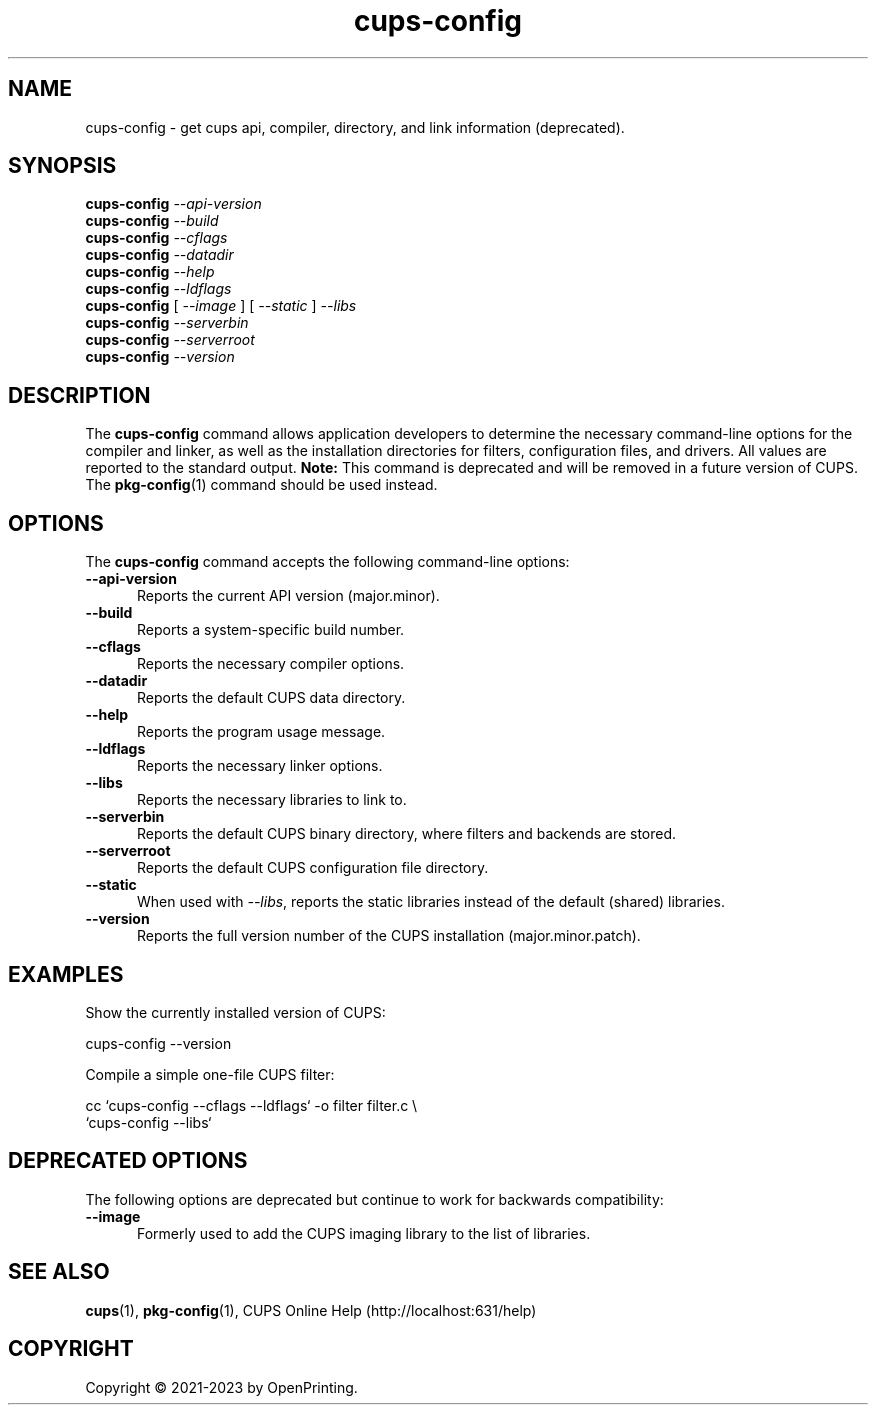 .\"
.\" cups-config man page for CUPS.
.\"
.\" Copyright © 2021-2023 by OpenPrinting.
.\" Copyright © 2007-2019 by Apple Inc.
.\" Copyright © 1997-2006 by Easy Software Products.
.\"
.\" Licensed under Apache License v2.0.  See the file "LICENSE" for more
.\" information.
.\"
.TH cups-config 1 "CUPS" "2021-03-10" "OpenPrinting"
.SH NAME
cups\-config \- get cups api, compiler, directory, and link information (deprecated).
.SH SYNOPSIS
.B cups\-config
.I \-\-api\-version
.br
.B cups\-config
.I \-\-build
.br
.B cups\-config
.I \-\-cflags
.br
.B cups\-config
.I \-\-datadir
.br
.B cups\-config
.I \-\-help
.br
.B cups\-config
.I \-\-ldflags
.br
.B cups\-config
[
.I \-\-image
] [
.I \-\-static
]
.I \-\-libs
.br
.B cups\-config
.I \-\-serverbin
.br
.B cups\-config
.I \-\-serverroot
.br
.B cups-config
.I \-\-version
.br
.SH DESCRIPTION
The \fBcups-config\fR command allows application developers to determine the necessary command-line options for the compiler and linker, as well as the installation directories for filters, configuration files, and drivers.
All values are reported to the standard output.
.B Note:
This command is deprecated and will be removed in a future version of CUPS.
The
.BR pkg-config (1)
command should be used instead.
.SH OPTIONS
The \fBcups-config\fR command accepts the following command-line options:
.TP 5
.B \-\-api-version
Reports the current API version (major.minor).
.TP 5
.B \-\-build
Reports a system-specific build number.
.TP 5
.B \-\-cflags
Reports the necessary compiler options.
.TP 5
.B \-\-datadir
Reports the default CUPS data directory.
.TP 5
.B \-\-help
Reports the program usage message.
.TP 5
.B \-\-ldflags
Reports the necessary linker options.
.TP 5
.B \-\-libs
Reports the necessary libraries to link to.
.TP 5
.B \-\-serverbin
Reports the default CUPS binary directory, where filters and backends are stored.
.TP 5
.B \-\-serverroot
Reports the default CUPS configuration file directory.
.TP 5
.B \-\-static
When used with \fI\-\-libs\fR, reports the static libraries instead of the default (shared) libraries.
.TP 5
.B \-\-version
Reports the full version number of the CUPS installation (major.minor.patch).
.SH EXAMPLES
Show the currently installed version of CUPS:
.nf

    cups-config \-\-version

.fi
Compile a simple one-file CUPS filter:
.nf

    cc `cups\-config \-\-cflags \-\-ldflags` \-o filter filter.c \\
        `cups\-config \-\-libs`
.fi
.SH DEPRECATED OPTIONS
The following options are deprecated but continue to work for backwards compatibility:
.TP 5
.B \-\-image
Formerly used to add the CUPS imaging library to the list of libraries.
.SH SEE ALSO
.BR cups (1),
.BR pkg-config (1),
CUPS Online Help (http://localhost:631/help)
.SH COPYRIGHT
Copyright \[co] 2021-2023 by OpenPrinting.

